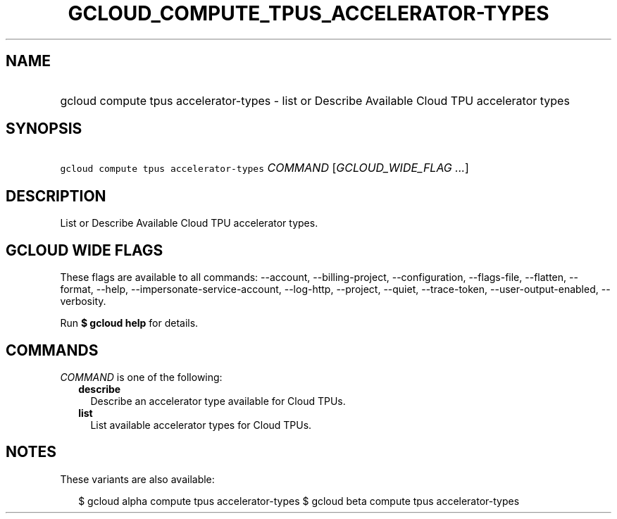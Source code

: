 
.TH "GCLOUD_COMPUTE_TPUS_ACCELERATOR\-TYPES" 1



.SH "NAME"
.HP
gcloud compute tpus accelerator\-types \- list or Describe Available Cloud TPU accelerator types



.SH "SYNOPSIS"
.HP
\f5gcloud compute tpus accelerator\-types\fR \fICOMMAND\fR [\fIGCLOUD_WIDE_FLAG\ ...\fR]



.SH "DESCRIPTION"

List or Describe Available Cloud TPU accelerator types.



.SH "GCLOUD WIDE FLAGS"

These flags are available to all commands: \-\-account, \-\-billing\-project,
\-\-configuration, \-\-flags\-file, \-\-flatten, \-\-format, \-\-help,
\-\-impersonate\-service\-account, \-\-log\-http, \-\-project, \-\-quiet,
\-\-trace\-token, \-\-user\-output\-enabled, \-\-verbosity.

Run \fB$ gcloud help\fR for details.



.SH "COMMANDS"

\f5\fICOMMAND\fR\fR is one of the following:

.RS 2m
.TP 2m
\fBdescribe\fR
Describe an accelerator type available for Cloud TPUs.

.TP 2m
\fBlist\fR
List available accelerator types for Cloud TPUs.


.RE
.sp

.SH "NOTES"

These variants are also available:

.RS 2m
$ gcloud alpha compute tpus accelerator\-types
$ gcloud beta compute tpus accelerator\-types
.RE

